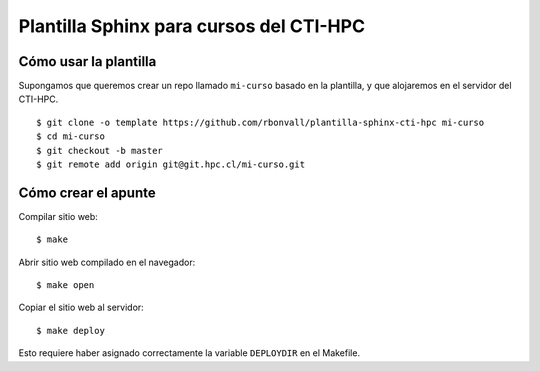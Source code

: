 Plantilla Sphinx para cursos del CTI-HPC
========================================

Cómo usar la plantilla
----------------------
Supongamos que queremos crear un repo llamado ``mi-curso`` basado en la plantilla,
y que alojaremos en el servidor del CTI-HPC. ::

    $ git clone -o template https://github.com/rbonvall/plantilla-sphinx-cti-hpc mi-curso
    $ cd mi-curso
    $ git checkout -b master
    $ git remote add origin git@git.hpc.cl/mi-curso.git

Cómo crear el apunte
--------------------

Compilar sitio web::

    $ make

Abrir sitio web compilado en el navegador::

    $ make open

Copiar el sitio web al servidor::

    $ make deploy

Esto requiere haber asignado correctamente
la variable ``DEPLOYDIR`` en el Makefile.
